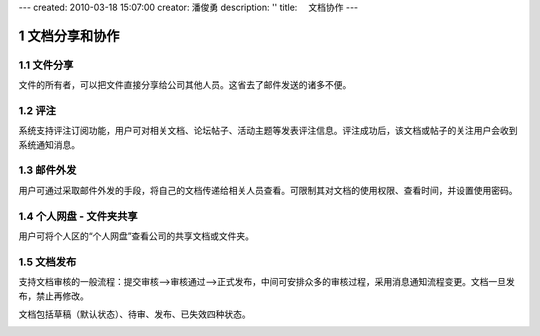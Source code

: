---
created: 2010-03-18 15:07:00
creator: 潘俊勇
description: ''
title: 　文档协作
---

===============================
文档分享和协作
===============================

.. sectnum::

文件分享
------------------------
文件的所有者，可以把文件直接分享给公司其他人员。这省去了邮件发送的诸多不便。

评注
-----

系统支持评注订阅功能，用户可对相关文档、论坛帖子、活动主题等发表评注信息。评注成功后，该文档或帖子的关注用户会收到系统通知消息。

.. image:: pic/authoring-img009.png
   :alt: 对文档帖子的评注、评论

邮件外发
------------
用户可通过采取邮件外发的手段，将自己的文档传递给相关人员查看。可限制其对文档的使用权限、查看时间，并设置使用密码。

.. image:: pic/authoring-img007.png
   :alt: 文档邮件外发，文档加密外发


个人网盘 - 文件夹共享
----------------------
用户可将个人区的“个人网盘”查看公司的共享文档或文件夹。

.. image:: pic/authoring-img008.png
   :alt: 个人网盘-共享文档

文档发布
--------------------------------

支持文档审核的一般流程：提交审核—>审核通过—>正式发布，中间可安排众多的审核过程，采用消息通知流程变更。文档一旦发布，禁止再修改。

文档包括草稿（默认状态）、待审、发布、已失效四种状态。

.. image:: pic/publish-img001.png
   :alt: 文档文件的状态管理

